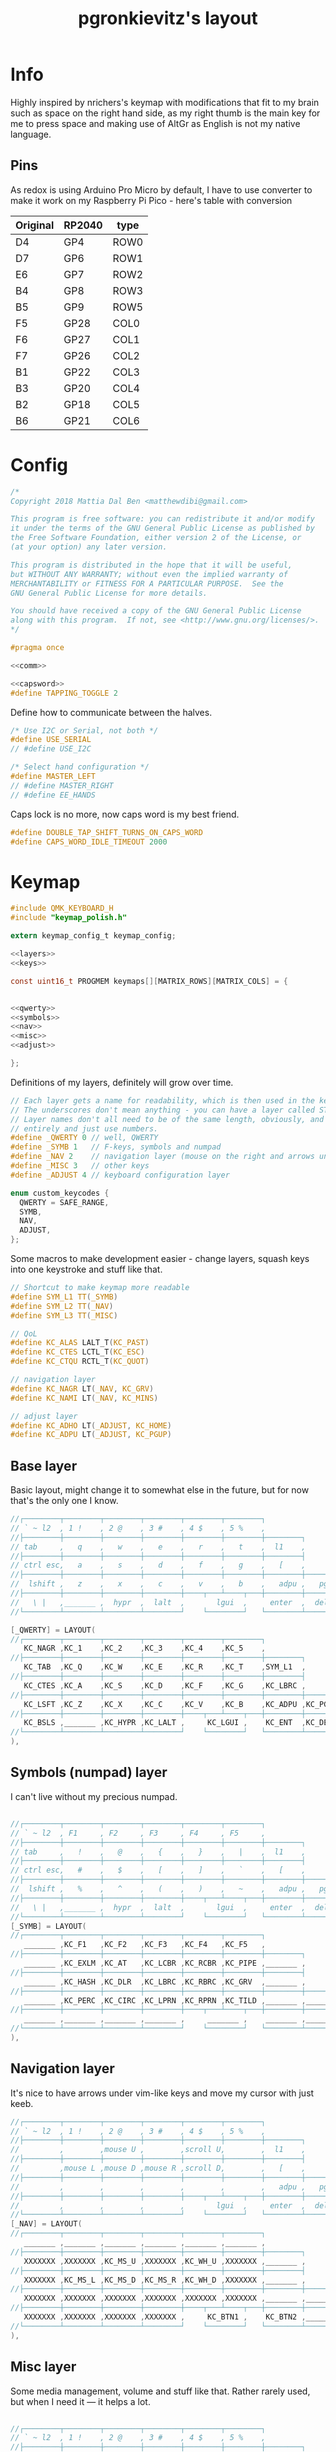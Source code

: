 #+title: pgronkievitz's layout

* Info
Highly inspired by nrichers's keymap with modifications that fit to my brain such as space on the right hand side, as my right thumb is the main key for me to press space and making use of AltGr as English is not my native language.

** Pins
As redox is using Arduino Pro Micro by default, I have to use converter to make it work on my Raspberry Pi Pico - here's table with conversion

| Original | RP2040 | type |
|----------+--------+------|
| D4       | GP4    | ROW0 |
| D7       | GP6    | ROW1 |
| E6       | GP7    | ROW2 |
| B4       | GP8    | ROW3 |
| B5       | GP9    | ROW5 |
|----------+--------+------|
| F5       | GP28   | COL0 |
| F6       | GP27   | COL1 |
| F7       | GP26   | COL2 |
| B1       | GP22   | COL3 |
| B3       | GP20   | COL4 |
| B2       | GP18   | COL5 |
| B6       | GP21   | COL6 |

* Config
#+begin_src c :tangle config.h :noweb yes
/*
Copyright 2018 Mattia Dal Ben <matthewdibi@gmail.com>

This program is free software: you can redistribute it and/or modify
it under the terms of the GNU General Public License as published by
the Free Software Foundation, either version 2 of the License, or
(at your option) any later version.

This program is distributed in the hope that it will be useful,
but WITHOUT ANY WARRANTY; without even the implied warranty of
MERCHANTABILITY or FITNESS FOR A PARTICULAR PURPOSE.  See the
GNU General Public License for more details.

You should have received a copy of the GNU General Public License
along with this program.  If not, see <http://www.gnu.org/licenses/>.
*/

#pragma once

<<comm>>

<<capsword>>
#define TAPPING_TOGGLE 2
#+end_src

Define how to communicate between the halves.
#+name: comm
#+begin_src c
/* Use I2C or Serial, not both */
#define USE_SERIAL
// #define USE_I2C

/* Select hand configuration */
#define MASTER_LEFT
// #define MASTER_RIGHT
// #define EE_HANDS
#+end_src

Caps lock is no more, now caps word is my best friend.
#+name: capsword
#+begin_src c
#define DOUBLE_TAP_SHIFT_TURNS_ON_CAPS_WORD
#define CAPS_WORD_IDLE_TIMEOUT 2000
#+end_src
* Keymap
#+begin_src c :tangle keymap.c :noweb yes
#include QMK_KEYBOARD_H
#include "keymap_polish.h"

extern keymap_config_t keymap_config;

<<layers>>
<<keys>>

const uint16_t PROGMEM keymaps[][MATRIX_ROWS][MATRIX_COLS] = {


<<qwerty>>
<<symbols>>
<<nav>>
<<misc>>
<<adjust>>

};
#+end_src

Definitions of my layers, definitely will grow over time.
#+name: layers
#+begin_src c
// Each layer gets a name for readability, which is then used in the keymap matrix below.
// The underscores don't mean anything - you can have a layer called STUFF or any other name.
// Layer names don't all need to be of the same length, obviously, and you can also skip them
// entirely and just use numbers.
#define _QWERTY 0 // well, QWERTY
#define _SYMB 1   // F-keys, symbols and numpad
#define _NAV 2    // navigation layer (mouse on the right and arrows under hjkl
#define _MISC 3   // other keys
#define _ADJUST 4 // keyboard configuration layer

enum custom_keycodes {
  QWERTY = SAFE_RANGE,
  SYMB,
  NAV,
  ADJUST,
};

#+end_src

Some macros to make development easier - change layers, squash keys into one keystroke and stuff like that.
#+name: keys
#+begin_src c
// Shortcut to make keymap more readable
#define SYM_L1 TT(_SYMB)
#define SYM_L2 TT(_NAV)
#define SYM_L3 TT(_MISC)

// QoL
#define KC_ALAS LALT_T(KC_PAST)
#define KC_CTES LCTL_T(KC_ESC)
#define KC_CTQU RCTL_T(KC_QUOT)

// navigation layer
#define KC_NAGR LT(_NAV, KC_GRV)
#define KC_NAMI LT(_NAV, KC_MINS)

// adjust layer
#define KC_ADHO LT(_ADJUST, KC_HOME)
#define KC_ADPU LT(_ADJUST, KC_PGUP)
#+end_src
** Base layer
Basic layout, might change it to somewhat else in the future, but for now that's the only one I know.
#+name: qwerty
#+begin_src c
  //┌────────┬────────┬────────┬────────┬────────┬────────┐                                           ┌────────┬────────┬────────┬────────┬────────┬────────┐
  // ` ~ l2  , 1 !    , 2 @    , 3 #    , 4 $    , 5 %    ,                                             6 ^    , 7 &    , 8 *    , 9 (    , 0 )    , - _    ,
  //├────────┼────────┼────────┼────────┼────────┼────────┼────────┐                         ┌────────┼────────┼────────┼────────┼────────┼────────┼────────┤
  // tab     ,   q    ,   w    ,   e    ,   r    ,   t    ,  l1    ,                            l1    ,   y    ,   u    ,   i    ,   o    ,   p    , + =    ,
  //├────────┼────────┼────────┼────────┼────────┼────────┼────────┤                         ├────────┼────────┼────────┼────────┼────────┼────────┼────────┤
  // ctrl esc,   a    ,   s    ,   d    ,   f    ,   g    ,   [    ,                             ]    ,   h    ,   j    ,   k    ,   l    , : ;    ,ctrl ' ",
  //├────────┼────────┼────────┼────────┼────────┼────────┼────────┼────────┐       ┌────────┼────────┼────────┼────────┼────────┼────────┼────────┼────────┤
  //  lshift ,   z    ,   x    ,   c    ,   v    ,   b    ,   adpu ,   pgdn ,           end  ,   adho ,   n    ,   m    ,   comm ,   dot  ,   slsh ,   rsft ,
  //├────────┼────────┼────────┼────────┼────┬───┴────┬───┼────────┼────────┤       ├────────┼────────┼───┬────┴───┬────┼────────┼────────┼────────┼────────┤
  //   \ |   ,_______ ,  hypr  ,  lalt  ,       lgui  ,     enter  ,  del   ,          bspc  ,  spc   ,      ralt  ,       rgui  ,  hypr  ,_______ ,_______
  //└────────┴────────┴────────┴────────┘    └────────┘   └────────┴────────┘       └────────┴────────┘   └────────┘    └────────┴────────┴────────┴────────┘

  [_QWERTY] = LAYOUT(
  //┌────────┬────────┬────────┬────────┬────────┬────────┐                                           ┌────────┬────────┬────────┬────────┬────────┬────────┐
     KC_NAGR ,KC_1    ,KC_2    ,KC_3    ,KC_4    ,KC_5    ,                                            KC_6    ,KC_7    ,KC_8    ,KC_9    ,KC_0    ,KC_MINS ,
  //├────────┼────────┼────────┼────────┼────────┼────────┼────────┐                         ┌────────┼────────┼────────┼────────┼────────┼────────┼────────┤
     KC_TAB  ,KC_Q    ,KC_W    ,KC_E    ,KC_R    ,KC_T    ,SYM_L1  ,                          SYM_L1  ,KC_Y    ,KC_U    ,KC_I    ,KC_O    ,KC_P    ,KC_EQL  ,
  //├────────┼────────┼────────┼────────┼────────┼────────┼────────┤                         ├────────┼────────┼────────┼────────┼────────┼────────┼────────┤
     KC_CTES ,KC_A    ,KC_S    ,KC_D    ,KC_F    ,KC_G    ,KC_LBRC ,                          KC_RBRC ,KC_H    ,KC_J    ,KC_K    ,KC_L    ,KC_SCLN ,KC_CTQU ,
  //├────────┼────────┼────────┼────────┼────────┼────────┼────────┼────────┐       ┌────────┼────────┼────────┼────────┼────────┼────────┼────────┼────────┤
     KC_LSFT ,KC_Z    ,KC_X    ,KC_C    ,KC_V    ,KC_B    ,KC_ADPU ,KC_PGDN ,        KC_END  ,KC_ADHO ,KC_N    ,KC_M    ,KC_COMM ,KC_DOT  ,KC_SLSH ,KC_RSFT ,
  //├────────┼────────┼────────┼────────┼────┬───┴────┬───┼────────┼────────┤       ├────────┼────────┼───┬────┴───┬────┼────────┼────────┼────────┼────────┤
     KC_BSLS ,_______ ,KC_HYPR ,KC_LALT ,     KC_LGUI ,    KC_ENT  ,KC_DEL  ,        KC_BSPC ,KC_SPC  ,    KC_RALT ,     KC_RGUI ,KC_HYPR ,_______ ,_______
  //└────────┴────────┴────────┴────────┘    └────────┘   └────────┴────────┘       └────────┴────────┘   └────────┘    └────────┴────────┴────────┴────────┘
  ),
#+end_src
** Symbols (numpad) layer
I can't live without my precious numpad.
#+name: symbols
#+begin_src c

  //┌────────┬────────┬────────┬────────┬────────┬────────┐                                           ┌────────┬────────┬────────┬────────┬────────┬────────┐
  // ` ~ l2  , F1     , F2     , F3     , F4     , F5     ,                                             F6     , F7     , F8     , F9     , F10    , F11    ,
  //├────────┼────────┼────────┼────────┼────────┼────────┼────────┐                         ┌────────┼────────┼────────┼────────┼────────┼────────┼────────┤
  // tab     ,   !    ,   @    ,   {    ,   }    ,   |    ,  l1    ,                            l1    ,        ,   7    ,   8    ,   9    ,        , F12    ,
  //├────────┼────────┼────────┼────────┼────────┼────────┼────────┤                         ├────────┼────────┼────────┼────────┼────────┼────────┼────────┤
  // ctrl esc,   #    ,   $    ,   [    ,   ]    ,   `    ,   [    ,                             ]    ,        ,   4    ,   5    ,   6    ,        ,        ,
  //├────────┼────────┼────────┼────────┼────────┼────────┼────────┼────────┐       ┌────────┼────────┼────────┼────────┼────────┼────────┼────────┼────────┤
  //  lshift ,   %    ,   ^    ,   (    ,   )    ,   ~    ,   adpu ,   pgdn ,           end  ,   adho ,        ,   1    ,   2    ,   3    ,        ,        ,
  //├────────┼────────┼────────┼────────┼────┬───┴────┬───┼────────┼────────┤       ├────────┼────────┼───┬────┴───┬────┼────────┼────────┼────────┼────────┤
  //   \ |   ,_______ ,  hypr  ,  lalt  ,       lgui  ,     enter  ,  del   ,          bspc  ,  spc   ,        0   ,        0    ,   .    ,        ,
  //└────────┴────────┴────────┴────────┘    └────────┘   └────────┴────────┘       └────────┴────────┘   └────────┘    └────────┴────────┴────────┴────────┘
  [_SYMB] = LAYOUT(
  //┌────────┬────────┬────────┬────────┬────────┬────────┐                                           ┌────────┬────────┬────────┬────────┬────────┬────────┐
     _______ ,KC_F1   ,KC_F2   ,KC_F3   ,KC_F4   ,KC_F5   ,                                            KC_F6   ,KC_F7   ,KC_F8   ,KC_F9   ,KC_F10  ,KC_F11  ,
  //├────────┼────────┼────────┼────────┼────────┼────────┼────────┐                         ┌────────┼────────┼────────┼────────┼────────┼────────┼────────┤
     _______ ,KC_EXLM ,KC_AT   ,KC_LCBR ,KC_RCBR ,KC_PIPE ,_______ ,                          _______ ,XXXXXXX ,KC_KP_7 ,KC_KP_8 ,KC_KP_9 ,XXXXXXX ,KC_F12  ,
  //├────────┼────────┼────────┼────────┼────────┼────────┼────────┤                         ├────────┼────────┼────────┼────────┼────────┼────────┼────────┤
     _______ ,KC_HASH ,KC_DLR  ,KC_LBRC ,KC_RBRC ,KC_GRV  ,_______ ,                          _______ ,XXXXXXX ,KC_KP_4 ,KC_KP_5 ,KC_KP_6 ,XXXXXXX ,XXXXXXX ,
  //├────────┼────────┼────────┼────────┼────────┼────────┼────────┼────────┐       ┌────────┼────────┼────────┼────────┼────────┼────────┼────────┼────────┤
     _______ ,KC_PERC ,KC_CIRC ,KC_LPRN ,KC_RPRN ,KC_TILD ,_______ ,_______ ,        _______ ,_______ ,XXXXXXX ,KC_KP_1 ,KC_KP_2 ,KC_KP_3 ,XXXXXXX ,XXXXXXX ,
  //├────────┼────────┼────────┼────────┼────┬───┴────┬───┼────────┼────────┤       ├────────┼────────┼───┬────┴───┬────┼────────┼────────┼────────┼────────┤
     _______ ,_______ ,_______ ,_______ ,     _______ ,    _______ ,_______ ,        _______ ,_______ ,    KC_KP_0 ,     KC_KP_0 ,KC_PDOT ,XXXXXXX ,XXXXXXX
  //└────────┴────────┴────────┴────────┘    └────────┘   └────────┴────────┘       └────────┴────────┘   └────────┘    └────────┴────────┴────────┴────────┘
  ),
#+end_src
** Navigation layer
It's nice to have arrows under vim-like keys and move my cursor with just keeb.
#+name: nav
#+begin_src c
  //┌────────┬────────┬────────┬────────┬────────┬────────┐                                           ┌────────┬────────┬────────┬────────┬────────┬────────┐
  // ` ~ l2  , 1 !    , 2 @    , 3 #    , 4 $    , 5 %    ,                                             6 ^    , 7 &    , 8 *    , 9 (    , 0 )    , - _    ,
  //├────────┼────────┼────────┼────────┼────────┼────────┼────────┐                         ┌────────┼────────┼────────┼────────┼────────┼────────┼────────┤
  //         ,        ,mouse U ,        ,scroll U,        ,  l1    ,                            l1    ,        ,        ,        ,        ,        ,        ,
  //├────────┼────────┼────────┼────────┼────────┼────────┼────────┤                         ├────────┼────────┼────────┼────────┼────────┼────────┼────────┤
  //         ,mouse L ,mouse D ,mouse R ,scroll D,        ,   [    ,                             ]    , LEFT   , DOWN   , UP     , RIGHT  ,        ,        ,
  //├────────┼────────┼────────┼────────┼────────┼────────┼────────┼────────┐       ┌────────┼────────┼────────┼────────┼────────┼────────┼────────┼────────┤
  //         ,        ,        ,        ,        ,        ,   adpu ,   pgdn ,           end  ,        ,        ,        ,        ,        ,        ,        ,
  //├────────┼────────┼────────┼────────┼────┬───┴────┬───┼────────┼────────┤       ├────────┼────────┼───┬────┴───┬────┼────────┼────────┼────────┼────────┤
  //         ,        ,        ,        ,       lgui  ,     enter  ,  del   ,          bspc  ,  spc   ,            ,             ,        ,_______ ,_______
  //└────────┴────────┴────────┴────────┘    └────────┘   └────────┴────────┘       └────────┴────────┘   └────────┘    └────────┴────────┴────────┴────────┘
  [_NAV] = LAYOUT(
  //┌────────┬────────┬────────┬────────┬────────┬────────┐                                           ┌────────┬────────┬────────┬────────┬────────┬────────┐
     _______ ,_______ ,_______ ,_______ ,_______ ,_______ ,                                            _______ ,_______ ,_______ ,_______ ,_______ ,_______ ,
  //├────────┼────────┼────────┼────────┼────────┼────────┼────────┐                         ┌────────┼────────┼────────┼────────┼────────┼────────┼────────┤
     XXXXXXX ,XXXXXXX ,KC_MS_U ,XXXXXXX ,KC_WH_U ,XXXXXXX ,_______ ,                          _______ ,XXXXXXX ,XXXXXXX ,XXXXXXX ,XXXXXXX ,XXXXXXX ,XXXXXXX ,
  //├────────┼────────┼────────┼────────┼────────┼────────┼────────┤                         ├────────┼────────┼────────┼────────┼────────┼────────┼────────┤
     XXXXXXX ,KC_MS_L ,KC_MS_D ,KC_MS_R ,KC_WH_D ,XXXXXXX ,_______ ,                          _______ ,KC_LEFT ,KC_DOWN ,KC_UP   ,KC_RIGHT,XXXXXXX ,XXXXXXX ,
  //├────────┼────────┼────────┼────────┼────────┼────────┼────────┼────────┐       ┌────────┼────────┼────────┼────────┼────────┼────────┼────────┼────────┤
     XXXXXXX ,XXXXXXX ,XXXXXXX ,XXXXXXX ,XXXXXXX ,XXXXXXX ,_______ ,_______ ,        _______ ,XXXXXXX ,XXXXXXX ,XXXXXXX ,XXXXXXX ,XXXXXXX ,XXXXXXX ,XXXXXXX ,
  //├────────┼────────┼────────┼────────┼────┬───┴────┬───┼────────┼────────┤       ├────────┼────────┼───┬────┴───┬────┼────────┼────────┼────────┼────────┤
     XXXXXXX ,XXXXXXX ,XXXXXXX ,XXXXXXX ,     KC_BTN1 ,    KC_BTN2 ,_______ ,        _______ ,_______ ,    XXXXXXX ,     XXXXXXX ,XXXXXXX ,XXXXXXX ,XXXXXXX
  //└────────┴────────┴────────┴────────┘    └────────┘   └────────┴────────┘       └────────┴────────┘   └────────┘    └────────┴────────┴────────┴────────┘
  ),
#+end_src
** Misc layer
Some media management, volume and stuff like that. Rather rarely used, but when I need it --- it helps a lot.
#+name: misc
#+begin_src c

  //┌────────┬────────┬────────┬────────┬────────┬────────┐                                           ┌────────┬────────┬────────┬────────┬────────┬────────┐
  // ` ~ l2  , 1 !    , 2 @    , 3 #    , 4 $    , 5 %    ,                                             6 ^    , 7 &    , 8 *    , 9 (    , 0 )    , - _    ,
  //├────────┼────────┼────────┼────────┼────────┼────────┼────────┐                         ┌────────┼────────┼────────┼────────┼────────┼────────┼────────┤
  //         ,        ,        ,        ,        ,        ,  l1    ,                            l1    ,        ,VOL DN  ,MUTE    ,VOL UP  ,        ,        ,
  //├────────┼────────┼────────┼────────┼────────┼────────┼────────┤                         ├────────┼────────┼────────┼────────┼────────┼────────┼────────┤
  //         ,        ,        ,        ,        ,        ,   [    ,                             ]    ,        ,PREV    ,play    ,next    ,        ,        ,
  //├────────┼────────┼────────┼────────┼────────┼────────┼────────┼────────┐       ┌────────┼────────┼────────┼────────┼────────┼────────┼────────┼────────┤
  //         ,        ,        ,        ,        ,        , adpu   , pgdn   ,        end     ,        ,        ,        ,        ,        ,        ,        ,
  //├────────┼────────┼────────┼────────┼────┬───┴────┬───┼────────┼────────┤       ├────────┼────────┼───┬────┴───┬────┼────────┼────────┼────────┼────────┤
  //         ,        ,        ,        ,             ,            , del    ,        bspc    , spc    ,            ,             ,        ,        ,
  //└────────┴────────┴────────┴────────┘    └────────┘   └────────┴────────┘       └────────┴────────┘   └────────┘    └────────┴────────┴────────┴────────┘
  //┌────────┬────────┬────────┬────────┬────────┬────────┐                                           ┌────────┬────────┬────────┬────────┬────────┬────────┐
  // ` ~ l2  , 1 !    , 2 @    , 3 #    , 4 $    , 5 %    ,                                             6 ^    , 7 &    , 8 *    , 9 (    , 0 )    , - _    ,
  //├────────┼────────┼────────┼────────┼────────┼────────┼────────┐                         ┌────────┼────────┼────────┼────────┼────────┼────────┼────────┤
  // tab     ,   q    ,   w    ,   e    ,   r    ,   t    ,  l1    ,                            l1    ,   y    ,   u    ,   i    ,   o    ,   p    , + =    ,
  //├────────┼────────┼────────┼────────┼────────┼────────┼────────┤                         ├────────┼────────┼────────┼────────┼────────┼────────┼────────┤
  // ctrl esc,   a    ,   s    ,   d    ,   f    ,   g    ,   [    ,                             ]    ,   h    ,   j    ,   k    ,   l    , : ;    ,ctrl ' ",
  //├────────┼────────┼────────┼────────┼────────┼────────┼────────┼────────┐       ┌────────┼────────┼────────┼────────┼────────┼────────┼────────┼────────┤
  //  lshift ,   z    ,   x    ,   c    ,   v    ,   b    ,   adpu ,   pgdn ,           end  ,   adho ,   n    ,   m    ,   comm ,   dot  ,   slsh ,   rsft ,
  //├────────┼────────┼────────┼────────┼────┬───┴────┬───┼────────┼────────┤       ├────────┼────────┼───┬────┴───┬────┼────────┼────────┼────────┼────────┤
  //   \ |   ,_______ ,  hypr  ,  lalt  ,       lgui  ,     enter  ,  del   ,          bspc  ,  spc   ,      ralt  ,       rgui  ,  hypr  ,_______ ,_______
  //└────────┴────────┴────────┴────────┘    └────────┘   └────────┴────────┘       └────────┴────────┘   └────────┘    └────────┴────────┴────────┴────────┘
  [_MISC] = LAYOUT(
  //┌────────┬────────┬────────┬────────┬────────┬────────┐                                           ┌────────┬────────┬────────┬────────┬────────┬────────┐
     _______ ,_______ ,_______ ,_______ ,_______ ,_______ ,                                            _______ ,_______ ,_______ ,_______ ,_______ ,_______ ,
  //├────────┼────────┼────────┼────────┼────────┼────────┼────────┐                         ┌────────┼────────┼────────┼────────┼────────┼────────┼────────┤
     _______ ,_______ ,_______ ,_______ ,_______ ,_______ ,_______ ,                          _______ ,_______ ,KC_VOLD ,KC_MUTE ,KC_VOLU ,_______ ,_______ ,
  //├────────┼────────┼────────┼────────┼────────┼────────┼────────┤                         ├────────┼────────┼────────┼────────┼────────┼────────┼────────┤
     _______ ,_______ ,_______ ,_______ ,_______ ,_______ ,_______ ,                          _______ ,_______ ,KC_MPRV ,KC_MPLY ,KC_MNXT ,_______ ,_______ ,
  //├────────┼────────┼────────┼────────┼────────┼────────┼────────┼────────┐       ┌────────┼────────┼────────┼────────┼────────┼────────┼────────┼────────┤
     _______ ,_______ ,_______ ,_______ ,_______ ,_______ ,_______ ,_______ ,        _______ ,_______ ,_______ ,_______ ,_______ ,_______ ,_______ ,_______ ,
  //├────────┼────────┼────────┼────────┼────┬───┴────┬───┼────────┼────────┤       ├────────┼────────┼───┬────┴───┬────┼────────┼────────┼────────┼────────┤
     _______ ,_______ ,_______ ,_______ ,     _______ ,    _______ ,_______ ,        _______ ,_______ ,    _______ ,     _______ ,_______ ,_______ ,_______
  //└────────┴────────┴────────┴────────┘    └────────┘   └────────┴────────┘       └────────┴────────┘   └────────┘    └────────┴────────┴────────┴────────┘
  ),
#+end_src
** Adjust layer
I have to /somehow/ change stuff on the keyboard itself, so there's the layer.
#+name: adjust
#+begin_src c
  //┌────────┬────────┬────────┬────────┬────────┬────────┐                                           ┌────────┬────────┬────────┬────────┬────────┬────────┐
  //         ,   F1   ,   F2   ,   F3   ,   F4   ,   F5   ,                                               F6   ,   F7   ,   F8   ,   F9   ,   F10  ,   F11  ,
  //├────────┼────────┼────────┼────────┼────────┼────────┼────────┐                         ┌────────┼────────┼────────┼────────┼────────┼────────┼────────┤
  //         ,QK_BOOT ,RGB_M_P ,RGB_TOG ,RGB_MOD ,RGB_HUD ,RGB_HUI ,                          RGB_SAD ,RGB_SAI ,RGB_VAD ,RGB_VAI ,        ,        ,   F12  ,
  //├────────┼────────┼────────┼────────┼────────┼────────┼────────┤                         ├────────┼────────┼────────┼────────┼────────┼────────┼────────┤
  //         ,        ,        ,        ,        ,        ,        ,                                  ,        ,        ,        ,        ,        ,        ,
  //├────────┼────────┼────────┼────────┼────────┼────────┼────────┼────────┐       ┌────────┼────────┼────────┼────────┼────────┼────────┼────────┼────────┤
  //         ,        ,        ,        ,        ,        , adpu   ,        ,                ,adho    ,        ,        ,        ,        ,        ,        ,
  //├────────┼────────┼────────┼────────┼────┬───┴────┬───┼────────┼────────┤       ├────────┼────────┼───┬────┴───┬────┼────────┼────────┼────────┼────────┤
  //         ,        ,        ,        ,             ,            ,        ,                ,        ,            ,             ,        ,        ,
  //└────────┴────────┴────────┴────────┘    └────────┘   └────────┴────────┘       └────────┴────────┘   └────────┘    └────────┴────────┴────────┴────────┘
  [_ADJUST] = LAYOUT(
  //┌────────┬────────┬────────┬────────┬────────┬────────┐                                           ┌────────┬────────┬────────┬────────┬────────┬────────┐
     XXXXXXX ,KC_F1   ,KC_F2   ,KC_F3   ,KC_F4   ,KC_F5   ,                                            KC_F6   ,KC_F7   ,KC_F8   ,KC_F9   ,KC_F10  ,KC_F11  ,
  //├────────┼────────┼────────┼────────┼────────┼────────┼────────┐                         ┌────────┼────────┼────────┼────────┼────────┼────────┼────────┤
     XXXXXXX ,QK_BOOT ,XXXXXXX ,XXXXXXX ,XXXXXXX ,XXXXXXX ,XXXXXXX ,                          XXXXXXX ,XXXXXXX ,XXXXXXX ,XXXXXXX ,XXXXXXX ,XXXXXXX ,KC_F12  ,
  //├────────┼────────┼────────┼────────┼────────┼────────┼────────┤                         ├────────┼────────┼────────┼────────┼────────┼────────┼────────┤
     XXXXXXX ,XXXXXXX ,XXXXXXX ,XXXXXXX ,XXXXXXX ,XXXXXXX ,XXXXXXX ,                          XXXXXXX ,XXXXXXX ,XXXXXXX ,XXXXXXX ,XXXXXXX ,XXXXXXX ,XXXXXXX ,
  //├────────┼────────┼────────┼────────┼────────┼────────┼────────┼────────┐       ┌────────┼────────┼────────┼────────┼────────┼────────┼────────┼────────┤
     XXXXXXX ,XXXXXXX ,XXXXXXX ,XXXXXXX ,XXXXXXX ,XXXXXXX ,_______ ,XXXXXXX ,        XXXXXXX ,_______ ,XXXXXXX ,XXXXXXX ,XXXXXXX ,XXXXXXX ,XXXXXXX ,XXXXXXX ,
  //├────────┼────────┼────────┼────────┼────┬───┴────┬───┼────────┼────────┤       ├────────┼────────┼───┬────┴───┬────┼────────┼────────┼────────┼────────┤
     XXXXXXX ,XXXXXXX ,XXXXXXX ,XXXXXXX ,     XXXXXXX ,    XXXXXXX ,XXXXXXX ,        XXXXXXX ,XXXXXXX ,    XXXXXXX ,     XXXXXXX ,XXXXXXX ,XXXXXXX ,XXXXXXX
  //└────────┴────────┴────────┴────────┘    └────────┘   └────────┴────────┘       └────────┴────────┘   └────────┘    └────────┴────────┴────────┴────────┘
  )
#+end_src
* Rules
#+begin_src makefile :tangle rules.mk
MCU = RP2040
BOOTLOADER = rp2040
PICO_INTRINSICS_ENABLED = no # ATM Unsupported by ChibiOS.
SERIAL_DRIVER = vendor

CAPS_WORD_ENABLE = yes
#+end_src
